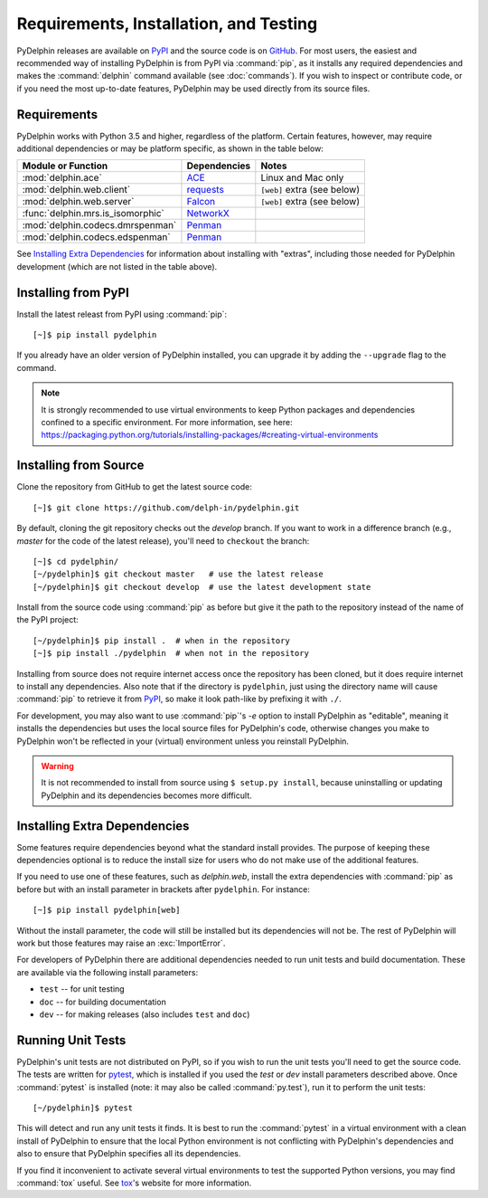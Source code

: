 
.. highlight:: console

Requirements, Installation, and Testing
=======================================

PyDelphin releases are available on PyPI_ and the source code is on
GitHub_. For most users, the easiest and recommended way of installing
PyDelphin is from PyPI via :command:`pip`, as it installs any required
dependencies and makes the :command:`delphin` command available (see
:doc:`commands`). If you wish to inspect or contribute code, or if you
need the most up-to-date features, PyDelphin may be used directly from
its source files.

.. _PyPI: https://pypi.org/project/pydelphin/
.. _GitHub: https://github.com/delph-in/pydelphin/


Requirements
------------

PyDelphin works with Python 3.5 and higher, regardless of the
platform. Certain features, however, may require additional
dependencies or may be platform specific, as shown in the table below:

=================================  ============  ===========================
Module or Function                 Dependencies  Notes
=================================  ============  ===========================
:mod:`delphin.ace`                 ACE_          Linux and Mac only
:mod:`delphin.web.client`          requests_     ``[web]`` extra (see below)
:mod:`delphin.web.server`          Falcon_       ``[web]`` extra (see below)
:func:`delphin.mrs.is_isomorphic`  NetworkX_
:mod:`delphin.codecs.dmrspenman`   Penman_
:mod:`delphin.codecs.edspenman`    Penman_
=================================  ============  ===========================

See `Installing Extra Dependencies`_ for information about installing
with "extras", including those needed for PyDelphin development (which
are not listed in the table above).

.. _ACE: http://sweaglesw.org/linguistics/ace/
.. _requests: http://python-requests.org/
.. _Falcon: https://falcon.readthedocs.io/
.. _NetworkX: https://networkx.github.io/
.. _Penman: https://github.com/goodmami/penman


Installing from PyPI
--------------------

Install the latest releast from PyPI using :command:`pip`::

  [~]$ pip install pydelphin

If you already have an older version of PyDelphin installed, you can
upgrade it by adding the ``--upgrade`` flag to the command.

.. note::

  It is strongly recommended to use virtual environments to keep
  Python packages and dependencies confined to a specific
  environment. For more information, see here:
  https://packaging.python.org/tutorials/installing-packages/#creating-virtual-environments


Installing from Source
----------------------

Clone the repository from GitHub to get the latest source code::

  [~]$ git clone https://github.com/delph-in/pydelphin.git

By default, cloning the git repository checks out the `develop`
branch. If you want to work in a difference branch (e.g., `master` for
the code of the latest release), you'll need to ``checkout`` the
branch::

  [~]$ cd pydelphin/
  [~/pydelphin]$ git checkout master   # use the latest release
  [~/pydelphin]$ git checkout develop  # use the latest development state

Install from the source code using :command:`pip` as before but give
it the path to the repository instead of the name of the PyPI
project::

  [~/pydelphin]$ pip install .  # when in the repository
  [~]$ pip install ./pydelphin  # when not in the repository

Installing from source does not require internet access once the
repository has been cloned, but it does require internet to install
any dependencies. Also note that if the directory is ``pydelphin``,
just using the directory name will cause :command:`pip` to retrieve it
from PyPI_, so make it look path-like by prefixing it with ``./``.

For development, you may also want to use :command:`pip`\ 's `-e`
option to install PyDelphin as "editable", meaning it installs the
dependencies but uses the local source files for PyDelphin's code,
otherwise changes you make to PyDelphin won't be reflected in your
(virtual) environment unless you reinstall PyDelphin.

.. warning::

   It is not recommended to install from source using ``$ setup.py
   install``, because uninstalling or updating PyDelphin and its
   dependencies becomes more difficult.


Installing Extra Dependencies
-----------------------------

Some features require dependencies beyond what the standard install
provides. The purpose of keeping these dependencies optional is to
reduce the install size for users who do not make use of the
additional features.

If you need to use one of these features, such as `delphin.web`,
install the extra dependencies with :command:`pip` as before but with
an install parameter in brackets after ``pydelphin``. For instance::

  [~]$ pip install pydelphin[web]

Without the install parameter, the code will still be installed but
its dependencies will not be. The rest of PyDelphin will work but
those features may raise an :exc:`ImportError`\.

For developers of PyDelphin there are additional dependencies needed
to run unit tests and build documentation. These are available via the
following install parameters:

- ``test``  -- for unit testing
- ``doc``   -- for building documentation
- ``dev``   -- for making releases (also includes ``test`` and ``doc``)


Running Unit Tests
------------------

PyDelphin's unit tests are not distributed on PyPI, so if you wish to
run the unit tests you'll need to get the source code. The tests are
written for pytest_, which is installed if you used the `test` or
`dev` install parameters described above. Once :command:`pytest` is
installed (note: it may also be called :command:`py.test`), run it to
perform the unit tests::

  [~/pydelphin]$ pytest

This will detect and run any unit tests it finds. It is best to run
the :command:`pytest` in a virtual environment with a clean install of
PyDelphin to ensure that the local Python environment is not
conflicting with PyDelphin's dependencies and also to ensure that
PyDelphin specifies all its dependencies.

If you find it inconvenient to activate several virtual environments
to test the supported Python versions, you may find :command:`tox`
useful. See tox_\ 's website for more information.

.. _pytest: http://pytest.org/
.. _tox: https://tox.readthedocs.io/en/latest/

